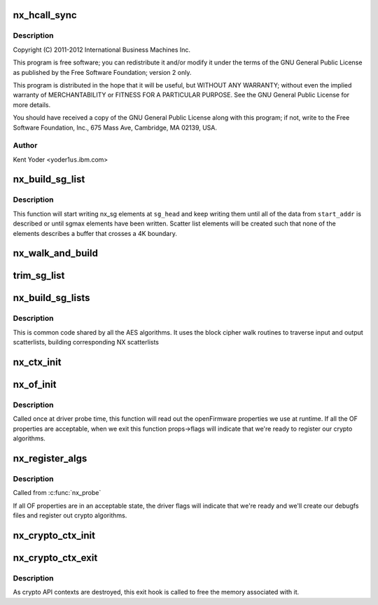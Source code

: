 .. -*- coding: utf-8; mode: rst -*-
.. src-file: drivers/crypto/nx/nx.c

.. _`nx_hcall_sync`:

nx_hcall_sync
=============

.. c:function:: int nx_hcall_sync(struct nx_crypto_ctx *nx_ctx, struct vio_pfo_op *op, u32 may_sleep)

    :param struct nx_crypto_ctx \*nx_ctx:
        *undescribed*

    :param struct vio_pfo_op \*op:
        *undescribed*

    :param u32 may_sleep:
        *undescribed*

.. _`nx_hcall_sync.description`:

Description
-----------

Copyright (C) 2011-2012 International Business Machines Inc.

This program is free software; you can redistribute it and/or modify
it under the terms of the GNU General Public License as published by
the Free Software Foundation; version 2 only.

This program is distributed in the hope that it will be useful,
but WITHOUT ANY WARRANTY; without even the implied warranty of
MERCHANTABILITY or FITNESS FOR A PARTICULAR PURPOSE.  See the
GNU General Public License for more details.

You should have received a copy of the GNU General Public License
along with this program; if not, write to the Free Software
Foundation, Inc., 675 Mass Ave, Cambridge, MA 02139, USA.

.. _`nx_hcall_sync.author`:

Author
------

Kent Yoder <yoder1\ ``us``\ .ibm.com>

.. _`nx_build_sg_list`:

nx_build_sg_list
================

.. c:function:: struct nx_sg *nx_build_sg_list(struct nx_sg *sg_head, u8 *start_addr, unsigned int *len, u32 sgmax)

    build an NX scatter list describing a single  buffer

    :param struct nx_sg \*sg_head:
        pointer to the first scatter list element to build

    :param u8 \*start_addr:
        pointer to the linear buffer

    :param unsigned int \*len:
        length of the data at \ ``start_addr``\ 

    :param u32 sgmax:
        the largest number of scatter list elements we're allowed to create

.. _`nx_build_sg_list.description`:

Description
-----------

This function will start writing nx_sg elements at \ ``sg_head``\  and keep
writing them until all of the data from \ ``start_addr``\  is described or
until sgmax elements have been written. Scatter list elements will be
created such that none of the elements describes a buffer that crosses a 4K
boundary.

.. _`nx_walk_and_build`:

nx_walk_and_build
=================

.. c:function:: struct nx_sg *nx_walk_and_build(struct nx_sg *nx_dst, unsigned int sglen, struct scatterlist *sg_src, unsigned int start, unsigned int *src_len)

    walk a linux scatterlist and build an nx scatterlist

    :param struct nx_sg \*nx_dst:
        pointer to the first nx_sg element to write

    :param unsigned int sglen:
        max number of nx_sg entries we're allowed to write

    :param struct scatterlist \*sg_src:
        pointer to the source linux scatterlist to walk

    :param unsigned int start:
        number of bytes to fast-forward past at the beginning of \ ``sg_src``\ 

    :param unsigned int \*src_len:
        number of bytes to walk in \ ``sg_src``\ 

.. _`trim_sg_list`:

trim_sg_list
============

.. c:function:: long int trim_sg_list(struct nx_sg *sg, struct nx_sg *end, unsigned int delta, unsigned int *nbytes)

    ensures the bound in sg list.

    :param struct nx_sg \*sg:
        sg list head

    :param struct nx_sg \*end:
        sg lisg end

    :param unsigned int delta:
        is the amount we need to crop in order to bound the list.

    :param unsigned int \*nbytes:
        *undescribed*

.. _`nx_build_sg_lists`:

nx_build_sg_lists
=================

.. c:function:: int nx_build_sg_lists(struct nx_crypto_ctx *nx_ctx, struct blkcipher_desc *desc, struct scatterlist *dst, struct scatterlist *src, unsigned int *nbytes, unsigned int offset, u8 *iv)

    walk the input scatterlists and build arrays of NX scatterlists based on them.

    :param struct nx_crypto_ctx \*nx_ctx:
        NX crypto context for the lists we're building

    :param struct blkcipher_desc \*desc:
        the block cipher descriptor for the operation

    :param struct scatterlist \*dst:
        destination scatterlist

    :param struct scatterlist \*src:
        source scatterlist

    :param unsigned int \*nbytes:
        length of data described in the scatterlists

    :param unsigned int offset:
        number of bytes to fast-forward past at the beginning of
        scatterlists.

    :param u8 \*iv:
        destination for the iv data, if the algorithm requires it

.. _`nx_build_sg_lists.description`:

Description
-----------

This is common code shared by all the AES algorithms. It uses the block
cipher walk routines to traverse input and output scatterlists, building
corresponding NX scatterlists

.. _`nx_ctx_init`:

nx_ctx_init
===========

.. c:function:: void nx_ctx_init(struct nx_crypto_ctx *nx_ctx, unsigned int function)

    initialize an nx_ctx's vio_pfo_op struct

    :param struct nx_crypto_ctx \*nx_ctx:
        the nx context to initialize

    :param unsigned int function:
        the function code for the op

.. _`nx_of_init`:

nx_of_init
==========

.. c:function:: void nx_of_init(struct device *dev, struct nx_of *props)

    read openFirmware values from the device tree

    :param struct device \*dev:
        device handle

    :param struct nx_of \*props:
        pointer to struct to hold the properties values

.. _`nx_of_init.description`:

Description
-----------

Called once at driver probe time, this function will read out the
openFirmware properties we use at runtime. If all the OF properties are
acceptable, when we exit this function props->flags will indicate that
we're ready to register our crypto algorithms.

.. _`nx_register_algs`:

nx_register_algs
================

.. c:function:: int nx_register_algs( void)

    register algorithms with the crypto API

    :param  void:
        no arguments

.. _`nx_register_algs.description`:

Description
-----------

Called from \ :c:func:`nx_probe`\ 

If all OF properties are in an acceptable state, the driver flags will
indicate that we're ready and we'll create our debugfs files and register
out crypto algorithms.

.. _`nx_crypto_ctx_init`:

nx_crypto_ctx_init
==================

.. c:function:: int nx_crypto_ctx_init(struct nx_crypto_ctx *nx_ctx, u32 fc, u32 mode)

    create and initialize a crypto api context

    :param struct nx_crypto_ctx \*nx_ctx:
        the crypto api context

    :param u32 fc:
        function code for the context

    :param u32 mode:
        the function code specific mode for this context

.. _`nx_crypto_ctx_exit`:

nx_crypto_ctx_exit
==================

.. c:function:: void nx_crypto_ctx_exit(struct crypto_tfm *tfm)

    destroy a crypto api context

    :param struct crypto_tfm \*tfm:
        the crypto transform pointer for the context

.. _`nx_crypto_ctx_exit.description`:

Description
-----------

As crypto API contexts are destroyed, this exit hook is called to free the
memory associated with it.

.. This file was automatic generated / don't edit.

